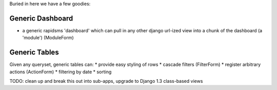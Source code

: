 Buried in here we have a few goodies:

Generic Dashboard
=================
* a generic rapidsms 'dashboard' which can pull in any other django url-ized view into a chunk of the dashboard (a 'module') (ModuleForm)

Generic Tables
=================
Given any queryset, generic tables can:
* provide easy styling of rows
* cascade filters (FilterForm)
* register arbitrary actions (ActionForm)
* filtering by date
* sorting

TODO: clean up and break this out into sub-apps, upgrade to Django 1.3 class-based views

